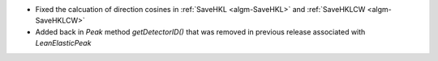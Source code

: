 - Fixed the calcuation of direction cosines in :ref:`SaveHKL <algm-SaveHKL>` and :ref:`SaveHKLCW <algm-SaveHKLCW>`
- Added back in `Peak` method `getDetectorID()` that was removed in previous release associated with `LeanElasticPeak`
